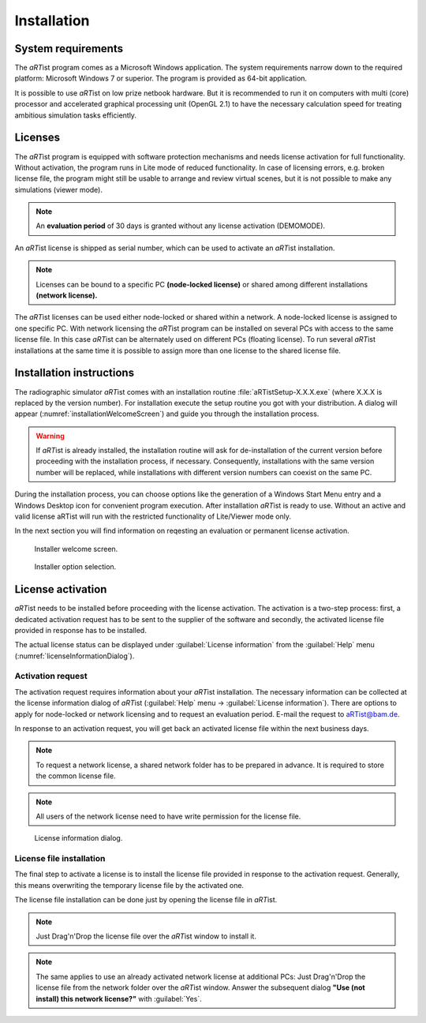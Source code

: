 Installation
============

System requirements
-------------------

The *aRT*\ ist program comes as a Microsoft Windows application. The system requirements narrow down to the required platform: Microsoft Windows 7 or superior. The program is provided as 64-bit application.

It is possible to use *aRT*\ ist on low prize netbook hardware. But it is recommended to run it on computers with multi (core) processor and accelerated graphical processing unit (OpenGL 2.1) to have the necessary calculation speed for treating ambitious simulation tasks efficiently.


Licenses
--------

The *aRT*\ ist program is equipped with software protection mechanisms and needs license activation for full functionality. Without activation, the program runs in Lite mode of reduced functionality. In case of licensing errors, e.g. broken license file, the program might still be usable to arrange and review virtual scenes, but it is not possible to make any simulations (viewer mode).

.. note:: An **evaluation period** of 30 days is granted without any license activation (DEMOMODE).

An *aRT*\ ist license is shipped as serial number, which can be used to activate an *aRT*\ ist installation.

.. note:: Licenses can be bound to a specific PC **(node-locked license)** or shared among different installations **(network license).**

The *aRT*\ ist licenses can be used either node-locked or shared within a network. A node-locked license is assigned to one specific PC. With network licensing the *aRT*\ ist program can be installed on several PCs with access to the same license file. In this case *aRT*\ ist can be alternately used on different PCs (floating license). To run several *aRT*\ ist installations at the same time it is possible to assign more than one license to the shared license file.


Installation instructions
-------------------------

The radiographic simulator *aRT*\ ist comes with an installation routine :file:`aRTistSetup-X.X.X.exe` (where X.X.X is replaced by the version number). For installation execute the setup routine you got with your distribution. A dialog will appear (:numref:`installationWelcomeScreen`) and guide you through the installation process.

.. warning:: If *aRT*\ ist is already installed, the installation routine will ask for de-installation of the current version before proceeding with the installation process, if necessary. Consequently, installations with the same version number will be replaced, while installations with different version numbers can coexist on the same PC.

During the installation process, you can choose options like the generation of a Windows Start Menu entry and a Windows Desktop icon for convenient program execution. After installation *aRT*\ ist is ready to use. Without an active and valid license aRTist will run with the restricted functionality of Lite/Viewer mode only.

In the next section you will find information on reqesting an evaluation or permanent license activation.

.. _installationWelcomeScreen:
.. figure:: pictures/artist-2.12-setup1.png
    :alt: Installer welcome screen
    :width: 65%

    Installer welcome screen.


.. _installationOptions:
.. figure:: pictures/artist-2.12-setup2.png
    :alt: Installer option selection
    :width: 65%

    Installer option selection.


License activation
------------------

*aRT*\ ist needs to be installed before proceeding with the license activation. The activation is a two-step process: first, a dedicated activation request has to be sent to the supplier of the software and secondly, the activated license file provided in response has to be installed.

The actual license status can be displayed under :guilabel:`License information` from the :guilabel:`Help` menu (:numref:`licenseInformationDialog`).


Activation request
^^^^^^^^^^^^^^^^^^

The activation request requires information about your *aRT*\ ist installation. The necessary information can be collected at the license information dialog of *aRT*\ ist (:guilabel:`Help` menu → :guilabel:`License information`). There are options to apply for node-locked or network licensing and to request an evaluation period. E-mail the request to `aRTist@bam.de <mailto:aRTist@bam.de>`_.

In response to an activation request, you will get back an activated license file within the next business days.

.. note:: To request a network license, a shared network folder has to be prepared in advance. It is required to store the common license file. 

.. note:: All users of the network license need to have write permission for the license file. 

.. _licenseInformationDialog:
.. figure:: pictures/artist-licenseinformation.png
    :alt: License information dialog
    :scale: 100%

    License information dialog.


License file installation
^^^^^^^^^^^^^^^^^^^^^^^^^

The final step to activate a license is to install the license file provided in response to the activation request. Generally, this means overwriting the temporary license file by the activated one.

The license file installation can be done just by opening the license file in *aRT*\ ist.

.. note:: Just Drag'n'Drop the license file over the *aRT*\ ist window to install it.

.. note:: The same applies to use an already activated network license at additional PCs: Just Drag'n'Drop the license file from the network folder over the *aRT*\ ist window. Answer the subsequent dialog **"Use (not install) this network license?"** with :guilabel:`Yes`. 